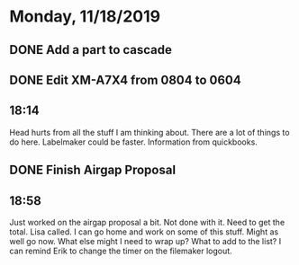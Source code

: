 * Monday, 11/18/2019
** DONE Add a part to cascade
** DONE Edit XM-A7X4 from 0804 to 0604

** 18:14
Head hurts from all the stuff I am thinking about. There are a lot of things to do here. Labelmaker could be faster. Information from quickbooks. 
** DONE Finish Airgap Proposal
** 18:58
Just worked on the airgap proposal a bit. Not done with it. Need to get the total. Lisa called. I can go home and work on some of this stuff. Might as well go now. What else might I need to wrap up? What to add to the list? I can remind Erik to change the timer on the filemaker logout.       
